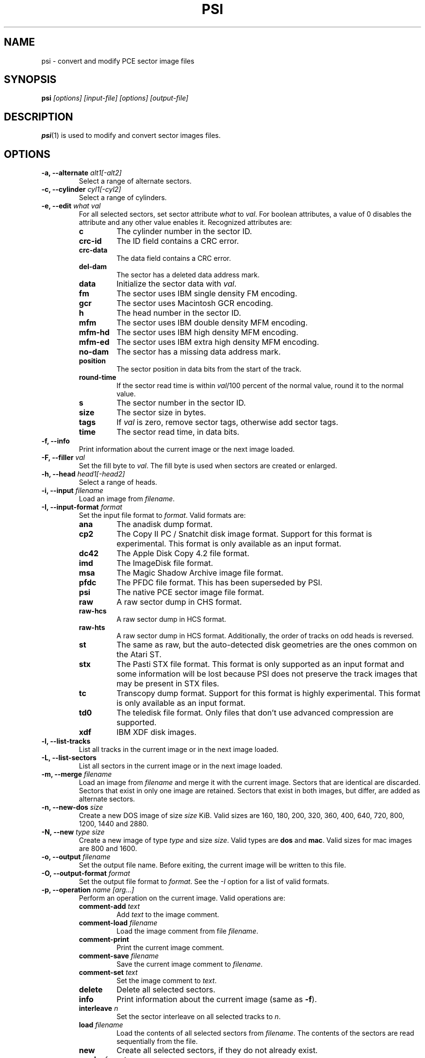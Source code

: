 .TH PSI 1 "2020-04-17" "HH" "pce"
\
.SH NAME
psi \- convert and modify PCE sector image files

.SH SYNOPSIS
.BI psi " [options] [input-file] [options] [output-file]"

.SH DESCRIPTION
\fBpsi\fR(1) is used to modify and convert sector images
files.

.SH OPTIONS
.TP
.BI "-a, --alternate " "alt1[-alt2]"
Select a range of alternate sectors.
\
.TP
.BI "-c, --cylinder " "cyl1[-cyl2]"
Select a range of cylinders.
\
.TP
.BI "-e, --edit " "what val"
For all selected sectors, set sector attribute \fIwhat\fR to \fIval\fR.
For boolean attributes, a value of 0 disables the attribute and any other
value enables it.
Recognized attributes are:
.RS
.TP
.B c
The cylinder number in the sector ID.
.TP
.B crc-id
The ID field contains a CRC error.
.TP
.B crc-data
The data field contains a CRC error.
.TP
.B del-dam
The sector has a deleted data address mark.
.TP
.B data
Initialize the sector data with \fIval\fR.
.TP
.B fm
The sector uses IBM single density FM encoding.
.TP
.B gcr
The sector uses Macintosh GCR encoding.
.TP
.B h
The head number in the sector ID.
.TP
.B mfm
The sector uses IBM double density MFM encoding.
.TP
.B mfm-hd
The sector uses IBM high density MFM encoding.
.TP
.B mfm-ed
The sector uses IBM extra high density MFM encoding.
.TP
.B no-dam
The sector has a missing data address mark.
.TP
.B position
The sector position in data bits from the start of the track.
.TP
.B round-time
If the sector read time is within \fIval\fR/100 percent of the
normal value, round it to the normal value.
.TP
.B s
The sector number in the sector ID.
.TP
.B size
The sector size in bytes.
.TP
.B tags
If \fIval\fR is zero, remove sector tags, otherwise add sector tags.
.TP
.B time
The sector read time, in data bits.
.RE
\
.TP
.B "-f, --info"
Print information about the current image or the next image loaded.
\
.TP
.BI "-F, --filler " val
Set the fill byte to \fIval\fR. The fill byte is used when sectors
are created or enlarged.
\
.TP
.BI "-h, --head " "head1[-head2]"
Select a range of heads.
\
.TP
.BI "-i, --input " filename
Load an image from \fIfilename\fR.
\
.TP
.BI "-I, --input-format " format
Set the input file format to \fIformat\fR.
Valid formats are:
.RS
.TP
.B ana
The anadisk dump format.
.TP
.B cp2
The Copy II PC / Snatchit disk image format. Support for this format
is experimental. This format is only available as an input format.
.TP
.B dc42
The Apple Disk Copy 4.2 file format.
.TP
.B imd
The ImageDisk file format.
.TP
.B msa
The Magic Shadow Archive image file format.
.TP
.B pfdc
The PFDC file format. This has been superseded by PSI.
.TP
.B psi
The native PCE sector image file format.
.TP
.B raw
A raw sector dump in CHS format.
.TP
.B raw-hcs
A raw sector dump in HCS format.
.TP
.B raw-hts
A raw sector dump in HCS format. Additionally, the order of tracks on odd
heads is reversed.
.TP
.B st
The same as raw, but the auto-detected disk geometries are the ones
common on the Atari ST.
.TP
.B stx
The Pasti STX file format. This format is only supported as an input
format and some information will be lost because PSI does not preserve
the track images that may be present in STX files.
.TP
.B tc
Transcopy dump format. Support for this format is highly experimental.
This format is only available as an input format.
.TP
.B td0
The teledisk file format. Only files that don't use advanced compression
are supported.
.TP
.B xdf
IBM XDF disk images.
.RE
\
.TP
.B "-l, --list-tracks"
List all tracks in the current image or in the next image loaded.
\
.TP
.B "-L, --list-sectors"
List all sectors in the current image or in the next image loaded.
\
.TP
.BI "-m, --merge " filename
Load an image from \fIfilename\fR and merge it with the current
image. Sectors that are identical are discarded. Sectors that
exist in only one image are retained. Sectors that exist in both
images, but differ, are added as alternate sectors.
\
.TP
.BI "-n, --new-dos " size
Create a new DOS image of size \fIsize\fR KiB. Valid sizes are
160, 180, 200, 320, 360, 400, 640, 720, 800, 1200, 1440 and 2880.
\
.TP
.BI "-N, --new " "type size"
Create a new image of type \fItype\fR and size \fIsize\fR. Valid types
are \fBdos\fR and \fBmac\fR. Valid sizes for mac images are 800 and 1600.
\
.TP
.BI "-o, --output " filename
Set the output file name. Before exiting, the current image will
be written to this file.
\
.TP
.BI "-O, --output-format " format
Set the output file format to \fIformat\fR. See the \fI-I\fR option
for a list of valid formats.
\
.TP
.BI "-p, --operation " "name [arg...]"
Perform an operation on the current image. Valid operations are:
.RS
.TP
.BI "comment-add " text
Add \fItext\fR to the image comment.
.TP
.BI "comment-load " filename
Load the image comment from file \fIfilename\fR.
.TP
.B comment-print
Print the current image comment.
.TP
.BI "comment-save " filename
Save the current image comment to \fIfilename\fR.
.TP
.BI "comment-set " text
Set the image comment to \fItext\fR.
.TP
.B delete
Delete all selected sectors.
.TP
.B info
Print information about the current image (same as \fB-f\fR).
.TP
.BI "interleave " n
Set the sector interleave on all selected tracks to \fIn\fR.
.TP
.BI "load " filename
Load the contents of all selected sectors from \fIfilename\fR. The
contents of the sectors are read sequentially from the file.
.TP
.B new
Create all selected sectors, if they do not already exist.
.TP
.BI "regular " format
Convert a disk image to a regular geometry. Sectors outside the specified
geometry are removed and missing sectors are added.
The format can be one of:
.RS
.TP
.B ibm160
IBM MFM 40/1/8
.TP
.B ibm180
IBM MFM 40/1/9
.TP
.B ibm320
IBM MFM 40/2/8
.TP
.B ibm360
IBM MFM 40/2/9
.TP
.B ibm400
IBM MFM 40/2/10
.TP
.B ibm720
IBM MFM 80/2/9
.TP
.B ibm800
IBM MFM 80/2/10
.TP
.B ibm1200
IBM MFM 80/2/15
.TP
.B ibm1440
IBM MFM 80/2/18
.TP
.B mac400
Macintosh GCR 400K single sided
.TP
.B mac800
Macintosh GCR 800K double sided
.TP
\fI<c>\fB/\fI<h>\fB/\fI<s>\fR
Any regular disk geometry
.RE
.TP
.BI "reorder " "s1,s2,s3,..."
Reorder the sectors on all selected tracks. Sectors that are not
mentioned in the parameter are moved to the end of the track.
.TP
.BI "rotate " first
Rotate the sectors on all selected tracks such that \fIfirst\fR is
the first sector on the track. If \fIfirst\fR does not exist on
a track, the next higher sector will be rotated to the start of
the track.
.TP
.BI "save " filename
Save all selected sectors to \fIfilename\fR. The contents of the
sectors are written sequentially to the file.
.TP
.B sort
Sort the sectors on all selected tracks in ascending order.
.TP
.B sort-reverse
Sort the sectors on all selected tracks in descending order.
.TP
.BI "tags-load " filename
Load the sector tags for all selected sectors from \fIfilename\fR.
For each sector 12 bytes are read, in the order in which the
sectors appear on the track.
.TP
.BI "tags-save " filename
Save the sector tags for all selected sectors to \fIfilename\fR.
For each sector 12 bytes are written, in the order in which the
sectors appear on the track.
.TP
.BI "weak-auto"
Convert alternate sectors to weak bit masks. This operation compares
all alternates of a sector. All bits that differ in any of them are
set in the weak bit mask. The same mask is added to all alternate
sectors. After this operation the alternate sectors can be deleted.
.TP
.B "weak-clear"
Clear the weak bit mask for all selected sectors.
.TP
.BI "weak-load " filename
Load the weak bit mask of all selected sectors from \fIfilename\fR.
.TP
.BI "weak-save " filename
Save the weak bit mask of all selected sectors to \fIfilename\fR.
.RE
\
.TP
.BI "-r, --record " "cyl1[-cyl2] head1[-head2] sect1[-sect2]"
Select sectors. This is the same as using the \fB-c\fR, \fB-h\fR
and \fB-s\fR options seperately.
\
.TP
.BI "-s, --sector " "sect1[-sect2]"
Select a range of logical sectors.
\
.TP
.BI "-S, --real-sectors " "sect1[-sect2]"
Select a range of physical sectors.
\
.TP
.B "-v, --verbose"
Enable verbose operation.
\
.TP
.B "-x, --invert"
Invert the selection.
\
.TP
.B "-z, --clear"
Clear the selection.
\
.TP
.B --help
Print usage information.
\
.TP
.B --version
Print version information.

.SH EXAMPLES
Convert an ImageDisk file to a PSI file:
.IP ""
$ psi source.imd dest.psi
.PP
Get image information:
.IP
$ psi -f image.psi
.PP
Add sectors 10 and 11 to all tracks on side 0:
.IP
$ psi -i source.psi -r all 0 10-11 -p new -o dest.psi
.PP
Mark the first sector in the image as having a bad data CRC:
.IP
$ psi -i source.psi -r 0 0 1 -e crc-data 1 -o dest.psi
.PP
Set the image comment:
.IP
$ psi -i source.psi -p comment-set "Test image" -o dest.psi

.SH SEE ALSO
.BR pce-ibmpc "(1),"
.BR pce-macplus "(1),"
.BR pce-img "(1)"

.SH AUTHOR
Hampa Hug <hampa@hampa.ch>
